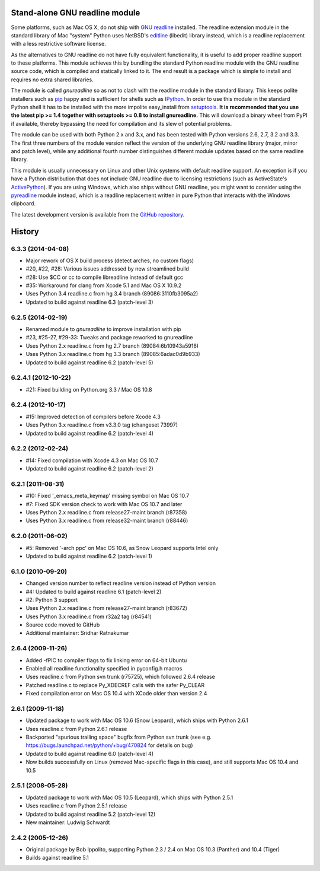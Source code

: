 Stand-alone GNU readline module
===============================

Some platforms, such as Mac OS X, do not ship with `GNU readline`_ installed.
The readline extension module in the standard library of Mac "system" Python
uses NetBSD's `editline`_ (libedit) library instead, which is a readline
replacement with a less restrictive software license.

As the alternatives to GNU readline do not have fully equivalent functionality,
it is useful to add proper readline support to these platforms. This module
achieves this by bundling the standard Python readline module with the GNU
readline source code, which is compiled and statically linked to it. The end
result is a package which is simple to install and requires no extra shared
libraries.

The module is called *gnureadline* so as not to clash with the readline module
in the standard library. This keeps polite installers such as `pip`_ happy and
is sufficient for shells such as `IPython`_. In order to use this module in
the standard Python shell it has to be installed with the more impolite
easy_install from `setuptools`_. **It is recommended that you use the latest
pip >= 1.4 together with setuptools >= 0.8 to install gnureadline.** This will
download a binary wheel from PyPI if available, thereby bypassing the need
for compilation and its slew of potential problems.

The module can be used with both Python 2.x and 3.x, and has been tested with
Python versions 2.6, 2.7, 3.2 and 3.3. The first three numbers of the module
version reflect the version of the underlying GNU readline library (major,
minor and patch level), while any additional fourth number distinguishes
different module updates based on the same readline library.

This module is usually unnecessary on Linux and other Unix systems with default
readline support. An exception is if you have a Python distribution that does
not include GNU readline due to licensing restrictions (such as ActiveState's
`ActivePython`_). If you are using Windows, which also ships without GNU 
readline, you might want to consider using the `pyreadline`_ module instead, 
which is a readline replacement written in pure Python that interacts with the
Windows clipboard. 

The latest development version is available from the `GitHub repository`_.

.. _GNU readline: http://www.gnu.org/software/readline/
.. _editline: http://www.thrysoee.dk/editline/
.. _pip: http://www.pip-installer.org/
.. _IPython: http://ipython.org/
.. _setuptools: https://pypi.python.org/pypi/setuptools
.. _ActivePython: http://community.activestate.com/faq/why-doesnt-activepython-u
.. _pyreadline: http://pypi.python.org/pypi/pyreadline
.. _GitHub repository: http://github.com/ludwigschwardt/python-gnureadline


History
=======

6.3.3 (2014-04-08)
------------------

* Major rework of OS X build process (detect arches, no custom flags)
* #20, #22, #28: Various issues addressed by new streamlined build
* #28: Use $CC or cc to compile libreadline instead of default gcc
* #35: Workaround for clang from Xcode 5.1 and Mac OS X 10.9.2
* Uses Python 3.4 readline.c from hg 3.4 branch (89086:3110fb3095a2)
* Updated to build against readline 6.3 (patch-level 3)

6.2.5 (2014-02-19)
------------------

* Renamed module to *gnureadline* to improve installation with pip
* #23, #25-27, #29-33: Tweaks and package reworked to gnureadline
* Uses Python 2.x readline.c from hg 2.7 branch (89084:6b10943a5916)
* Uses Python 3.x readline.c from hg 3.3 branch (89085:6adac0d9b933)
* Updated to build against readline 6.2 (patch-level 5)

6.2.4.1 (2012-10-22)
--------------------

* #21: Fixed building on Python.org 3.3 / Mac OS 10.8

6.2.4 (2012-10-17)
------------------

* #15: Improved detection of compilers before Xcode 4.3
* Uses Python 3.x readline.c from v3.3.0 tag (changeset 73997)
* Updated to build against readline 6.2 (patch-level 4)

6.2.2 (2012-02-24)
------------------

* #14: Fixed compilation with Xcode 4.3 on Mac OS 10.7
* Updated to build against readline 6.2 (patch-level 2)

6.2.1 (2011-08-31)
------------------

* #10: Fixed '_emacs_meta_keymap' missing symbol on Mac OS 10.7
* #7: Fixed SDK version check to work with Mac OS 10.7 and later
* Uses Python 2.x readline.c from release27-maint branch (r87358)
* Uses Python 3.x readline.c from release32-maint branch (r88446)

6.2.0 (2011-06-02)
------------------

* #5: Removed '-arch ppc' on Mac OS 10.6, as Snow Leopard supports Intel only
* Updated to build against readline 6.2 (patch-level 1)

6.1.0 (2010-09-20)
------------------

* Changed version number to reflect readline version instead of Python version
* #4: Updated to build against readline 6.1 (patch-level 2)
* #2: Python 3 support
* Uses Python 2.x readline.c from release27-maint branch (r83672)
* Uses Python 3.x readline.c from r32a2 tag (r84541)
* Source code moved to GitHub
* Additional maintainer: Sridhar Ratnakumar

2.6.4 (2009-11-26)
------------------

* Added -fPIC to compiler flags to fix linking error on 64-bit Ubuntu
* Enabled all readline functionality specified in pyconfig.h macros
* Uses readline.c from Python svn trunk (r75725), which followed 2.6.4 release
* Patched readline.c to replace Py_XDECREF calls with the safer Py_CLEAR
* Fixed compilation error on Mac OS 10.4 with XCode older than version 2.4

2.6.1 (2009-11-18)
------------------

* Updated package to work with Mac OS 10.6 (Snow Leopard), which ships with 
  Python 2.6.1
* Uses readline.c from Python 2.6.1 release
* Backported "spurious trailing space" bugfix from Python svn trunk (see e.g. 
  https://bugs.launchpad.net/python/+bug/470824 for details on bug)
* Updated to build against readline 6.0 (patch-level 4)
* Now builds successfully on Linux (removed Mac-specific flags in this case),
  and still supports Mac OS 10.4 and 10.5

2.5.1 (2008-05-28)
------------------

* Updated package to work with Mac OS 10.5 (Leopard), which ships with Python 
  2.5.1
* Uses readline.c from Python 2.5.1 release
* Updated to build against readline 5.2 (patch-level 12)
* New maintainer: Ludwig Schwardt

2.4.2 (2005-12-26)
------------------

* Original package by Bob Ippolito, supporting Python 2.3 / 2.4 on Mac OS 10.3 
  (Panther) and 10.4 (Tiger)
* Builds against readline 5.1


